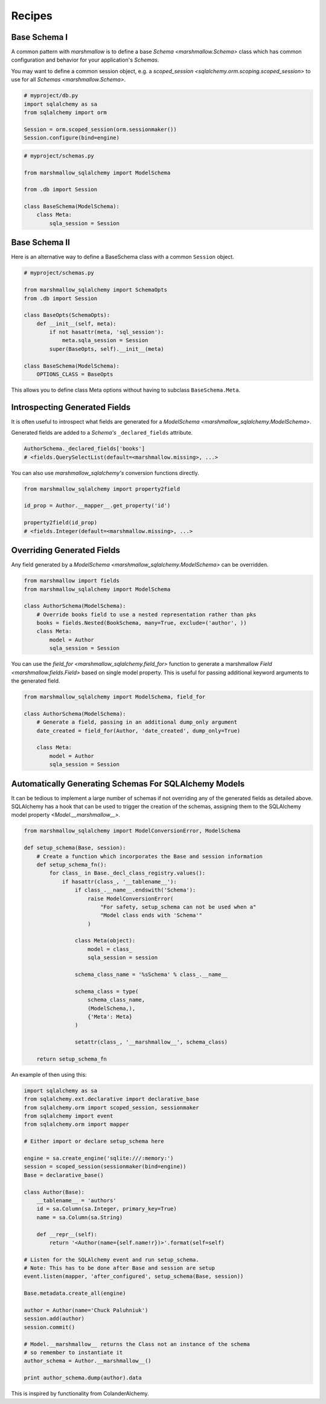 .. _recipes:

*******
Recipes
*******


Base Schema I
=============

A common pattern with `marshmallow` is to define a base `Schema <marshmallow.Schema>` class which has common configuration and behavior for your application's `Schemas`.

You may want to define a common session object, e.g. a `scoped_session <sqlalchemy.orm.scoping.scoped_session>` to use for all `Schemas <marshmallow.Schema>`.


.. code-block:: python

    # myproject/db.py
    import sqlalchemy as sa
    from sqlalchemy import orm

    Session = orm.scoped_session(orm.sessionmaker())
    Session.configure(bind=engine)

.. code-block:: python

    # myproject/schemas.py

    from marshmallow_sqlalchemy import ModelSchema

    from .db import Session

    class BaseSchema(ModelSchema):
        class Meta:
            sqla_session = Session


.. code-block:: python
    :emphasize-lines: 9

    # myproject/users/schemas.py

    from ..schemas import BaseSchema
    from .models import User

    class UserSchema(BaseSchema):

        # Inherit BaseSchema's options
        class Meta(BaseSchema.Meta):
            model = User

Base Schema II
==============

Here is an alternative way to define a BaseSchema class with a common ``Session`` object.

.. code-block:: python

    # myproject/schemas.py

    from marshmallow_sqlalchemy import SchemaOpts
    from .db import Session

    class BaseOpts(SchemaOpts):
        def __init__(self, meta):
            if not hasattr(meta, 'sql_session'):
                meta.sqla_session = Session
            super(BaseOpts, self).__init__(meta)

    class BaseSchema(ModelSchema):
        OPTIONS_CLASS = BaseOpts


This allows you to define class Meta options without having to subclass ``BaseSchema.Meta``.

.. code-block:: python
    :emphasize-lines: 8

    # myproject/users/schemas.py

    from ..schemas import BaseSchema
    from .models import User

    class UserSchema(BaseSchema):

        class Meta:
            model = User

Introspecting Generated Fields
==============================

It is often useful to introspect what fields are generated for a `ModelSchema <marshmallow_sqlalchemy.ModelSchema>`.

Generated fields are added to a `Schema's` ``_declared_fields`` attribute.

.. code-block:: python

    AuthorSchema._declared_fields['books']
    # <fields.QuerySelectList(default=<marshmallow.missing>, ...>


You can also use `marshmallow_sqlalchemy's` conversion functions directly.


.. code-block:: python

    from marshmallow_sqlalchemy import property2field

    id_prop = Author.__mapper__.get_property('id')

    property2field(id_prop)
    # <fields.Integer(default=<marshmallow.missing>, ...>

Overriding Generated Fields
===========================

Any field generated by a `ModelSchema <marshmallow_sqlalchemy.ModelSchema>` can be overridden.

.. code-block:: python

    from marshmallow import fields
    from marshmallow_sqlalchemy import ModelSchema

    class AuthorSchema(ModelSchema):
        # Override books field to use a nested representation rather than pks
        books = fields.Nested(BookSchema, many=True, exclude=('author', ))
        class Meta:
            model = Author
            sqla_session = Session

You can use the `field_for <marshmallow_sqlalchemy.field_for>` function to generate a marshmallow `Field <marshmallow.fields.Field>` based on single model property. This is useful for passing additional keyword arguments to the generated field.

.. code-block:: python

    from marshmallow_sqlalchemy import ModelSchema, field_for

    class AuthorSchema(ModelSchema):
        # Generate a field, passing in an additional dump_only argument
        date_created = field_for(Author, 'date_created', dump_only=True)

        class Meta:
            model = Author
            sqla_session = Session

Automatically Generating Schemas For SQLAlchemy Models
======================================================

It can be tedious to implement a large number of schemas if not overriding any of the generated fields as detailed above. SQLAlchemy has a hook that can be used to trigger the creation of the schemas, assigning them to the SQLAlchemy model property `<Model.__marshmallow__>`.

.. code-block:: python

    from marshmallow_sqlalchemy import ModelConversionError, ModelSchema

    def setup_schema(Base, session):
        # Create a function which incorporates the Base and session information
        def setup_schema_fn():
            for class_ in Base._decl_class_registry.values():
                if hasattr(class_, '__tablename__'):
                    if class_.__name__.endswith('Schema'):
                        raise ModelConversionError(
                            "For safety, setup_schema can not be used when a"
                            "Model class ends with 'Schema'"
                        )

                    class Meta(object):
                        model = class_
                        sqla_session = session

                    schema_class_name = '%sSchema' % class_.__name__

                    schema_class = type(
                        schema_class_name,
                        (ModelSchema,),
                        {'Meta': Meta}
                    )

                    setattr(class_, '__marshmallow__', schema_class)

        return setup_schema_fn

An example of then using this:

.. code-block:: python

    import sqlalchemy as sa
    from sqlalchemy.ext.declarative import declarative_base
    from sqlalchemy.orm import scoped_session, sessionmaker
    from sqlalchemy import event
    from sqlalchemy.orm import mapper

    # Either import or declare setup_schema here

    engine = sa.create_engine('sqlite:///:memory:')
    session = scoped_session(sessionmaker(bind=engine))
    Base = declarative_base()

    class Author(Base):
        __tablename__ = 'authors'
        id = sa.Column(sa.Integer, primary_key=True)
        name = sa.Column(sa.String)

        def __repr__(self):
            return '<Author(name={self.name!r})>'.format(self=self)

    # Listen for the SQLAlchemy event and run setup_schema.
    # Note: This has to be done after Base and session are setup
    event.listen(mapper, 'after_configured', setup_schema(Base, session))

    Base.metadata.create_all(engine)

    author = Author(name='Chuck Paluhniuk')
    session.add(author)
    session.commit()

    # Model.__marshmallow__ returns the Class not an instance of the schema
    # so remember to instantiate it
    author_schema = Author.__marshmallow__()

    print author_schema.dump(author).data

This is inspired by functionality from ColanderAlchemy.
